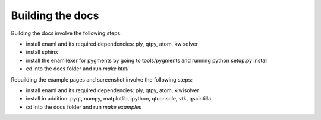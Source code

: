 Building the docs
=================

Building the docs involve the following steps:

- install enaml and its required dependencies: ply, qtpy, atom, kwisolver
- install sphinx
- install the enamllexer for pygments by going to tools/pygments and running
  python setup.py install
- cd into the docs folder and run `make html`

Rebuilding the example pages and screenshot involve the following steps:

- install enaml and its required dependencies: ply, qtpy, atom, kiwisolver
- install in addition: pyqt, numpy, matplotlib, ipython, qtconsole, vtk,
  qscintilla
- cd into the docs folder and run `make examples`

